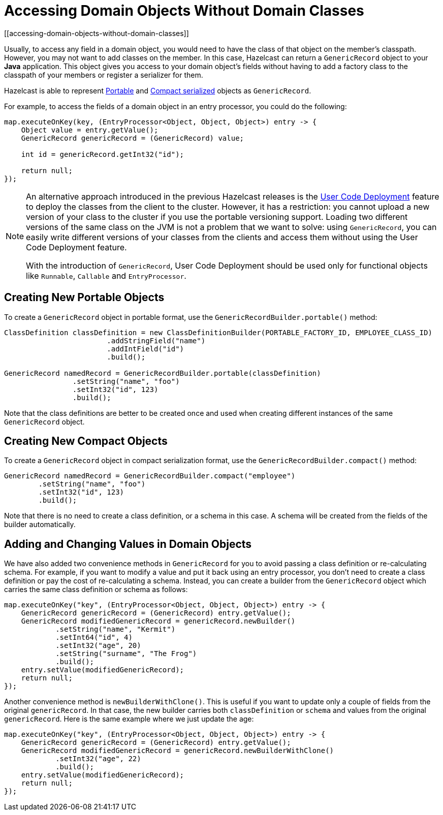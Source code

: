 = Accessing Domain Objects Without Domain Classes
[[accessing-domain-objects-without-domain-classes]]

Usually, to access any field in a domain object, you would need to have the class of that object on the member's
classpath. However, you may not want to add classes on the member. In this case, Hazelcast can return a `GenericRecord`
object to your *Java* application. This object gives you access to your domain object's fields without having to
add a factory class to the classpath of your members or register a serializer for them.

Hazelcast is able to represent xref:serialization:implementing-portable-serialization.adoc[Portable] and
xref:serialization:compact-serialization.adoc[Compact serialized] objects as `GenericRecord`.

For example, to access the fields of a domain object in an entry processor, you could do the following:

[source,java]
----
map.executeOnKey(key, (EntryProcessor<Object, Object, Object>) entry -> {
    Object value = entry.getValue();
    GenericRecord genericRecord = (GenericRecord) value;

    int id = genericRecord.getInt32("id");

    return null;
});
----

[NOTE]
====
An alternative approach introduced in the previous Hazelcast releases is the xref:clusters:deploying-code-on-member.adoc[User Code Deployment]
feature to deploy the classes from the client to the cluster.
However, it has a restriction: you cannot upload
a new version of your class to the cluster if you use the portable versioning support.
Loading two different versions of the same class on the JVM is not a problem that we want to solve: using `GenericRecord`,
you can easily write different versions of your classes
from the clients and access them without using the User Code Deployment feature.

With the introduction of `GenericRecord`, User Code Deployment should be used only for functional objects like `Runnable`,
`Callable` and `EntryProcessor`.
====

== Creating New Portable Objects

To create a `GenericRecord` object in portable format, use the `GenericRecordBuilder.portable()` method:

[source,java]
----
ClassDefinition classDefinition = new ClassDefinitionBuilder(PORTABLE_FACTORY_ID, EMPLOYEE_CLASS_ID)
                        .addStringField("name")
                        .addIntField("id")
                        .build();

GenericRecord namedRecord = GenericRecordBuilder.portable(classDefinition)
                .setString("name", "foo")
                .setInt32("id", 123)
                .build();
----

Note that the class definitions are better to be created once and
used when creating different instances of the same `GenericRecord` object.

== Creating New Compact Objects

To create a `GenericRecord` object in compact serialization format, use the `GenericRecordBuilder.compact()` method:

[source,java]
----
GenericRecord namedRecord = GenericRecordBuilder.compact("employee")
        .setString("name", "foo")
        .setInt32("id", 123)
        .build();
----

Note that there is no need to create a class definition, or a schema in this case. A schema will be created
from the fields of the builder automatically.

== Adding and Changing Values in Domain Objects

We have also added two convenience methods in `GenericRecord` for you to
avoid passing a class definition or re-calculating schema. For example, if you want to modify a value and
put it back using an entry processor, you don't need to create a class definition or pay the cost of re-calculating
a schema. Instead, you can create a builder from the `GenericRecord` object which carries the same class definition
or schema as follows:

[source,java]
----
map.executeOnKey("key", (EntryProcessor<Object, Object, Object>) entry -> {
    GenericRecord genericRecord = (GenericRecord) entry.getValue();
    GenericRecord modifiedGenericRecord = genericRecord.newBuilder()
            .setString("name", "Kermit")
            .setInt64("id", 4)
            .setInt32("age", 20)
            .setString("surname", "The Frog")
            .build();
    entry.setValue(modifiedGenericRecord);
    return null;
});
----

Another convenience method is `newBuilderWithClone()`. This is useful if you want to update only
a couple of fields from the original `genericRecord`. In that case, the new builder carries
both `classDefinition` or `schema` and values from the original
`genericRecord`. Here is the same example where we just update the age:

[source,java]
----
map.executeOnKey("key", (EntryProcessor<Object, Object, Object>) entry -> {
    GenericRecord genericRecord = (GenericRecord) entry.getValue();
    GenericRecord modifiedGenericRecord = genericRecord.newBuilderWithClone()
            .setInt32("age", 22)
            .build();
    entry.setValue(modifiedGenericRecord);
    return null;
});
----
